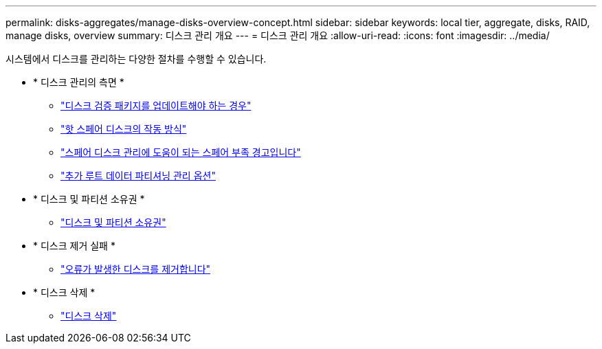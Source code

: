 ---
permalink: disks-aggregates/manage-disks-overview-concept.html 
sidebar: sidebar 
keywords: local tier, aggregate, disks, RAID, manage disks, overview 
summary: 디스크 관리 개요 
---
= 디스크 관리 개요
:allow-uri-read: 
:icons: font
:imagesdir: ../media/


[role="lead"]
시스템에서 디스크를 관리하는 다양한 절차를 수행할 수 있습니다.

* * 디스크 관리의 측면 *
+
** link:update-disk-qualification-package-concept.html["디스크 검증 패키지를 업데이트해야 하는 경우"]
** link:hot-spare-disks-work-concept.html["핫 스페어 디스크의 작동 방식"]
** link:low-spare-warnings-manage-spare-disks-concept.html["스페어 디스크 관리에 도움이 되는 스페어 부족 경고입니다"]
** link:root-data-partitioning-management-concept.html["추가 루트 데이터 파티셔닝 관리 옵션"]


* * 디스크 및 파티션 소유권 *
+
** link:disk-partition-ownership-overview-concept.html["디스크 및 파티션 소유권"]


* * 디스크 제거 실패 *
+
** link:remove-failed-disk-task.html["오류가 발생한 디스크를 제거합니다"]


* * 디스크 삭제 *
+
** link:sanitization-overview-concept.html["디스크 삭제"]



